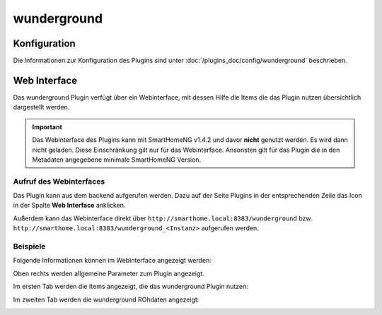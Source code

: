 .. index:: Plugins; Wunderground (Wunderground Wetterdaten)
.. index:: Wunderground
.. index:: Wetter

wunderground
############

Konfiguration
=============

Die Informationen zur Konfiguration des Plugins sind unter :doc:`/plugins_doc/config/wunderground` beschrieben.


Web Interface
=============

Das wunderground Plugin verfügt über ein Webinterface, mit dessen Hilfe die Items die das Plugin nutzen
übersichtlich dargestellt werden. 

.. important:: 

   Das Webinterface des Plugins kann mit SmartHomeNG v1.4.2 und davor **nicht** genutzt werden.
   Es wird dann nicht geladen. Diese Einschränkung gilt nur für das Webinterface. Ansonsten gilt 
   für das Plugin die in den Metadaten angegebene minimale SmartHomeNG Version.


Aufruf des Webinterfaces
------------------------

Das Plugin kann aus dem backend aufgerufen werden. Dazu auf der Seite Plugins in der entsprechenden
Zeile das Icon in der Spalte **Web Interface** anklicken.

Außerdem kann das Webinterface direkt über ``http://smarthome.local:8383/wunderground`` bzw. 
``http://smarthome.local:8383/wunderground_<Instanz>`` aufgerufen werden.


Beispiele
---------

Folgende Informationen können im Webinterface angezeigt werden:

Oben rechts werden allgemeine Parameter zum Plugin angezeigt. 

Im ersten Tab werden die Items angezeigt, die das wunderground Plugin nutzen:

.. image:: assets/webif1.jpg
   :class: screenshot

Im zweiten Tab werden die wunderground ROhdaten angezeigt:

.. image:: assets/webif2.jpg
   :class: screenshot


